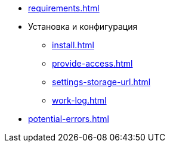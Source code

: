 * xref:requirements.adoc[]
* Установка и конфигурация
** xref:install.adoc[]
** xref:provide-access.adoc[]
** xref:settings-storage-url.adoc[]
** xref:work-log.adoc[]
* xref:potential-errors.adoc[]